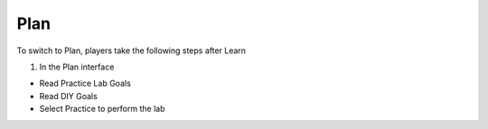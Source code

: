 Plan
===========

.. admonition:: Info

To switch to Plan, players take the following steps after Learn


1. In the Plan interface

- Read Practice Lab Goals
- Read DIY Goals
- Select Practice to perform the lab


.. image:: pictures/0001-plan11.png
   :align: center
   :width: 7000px

